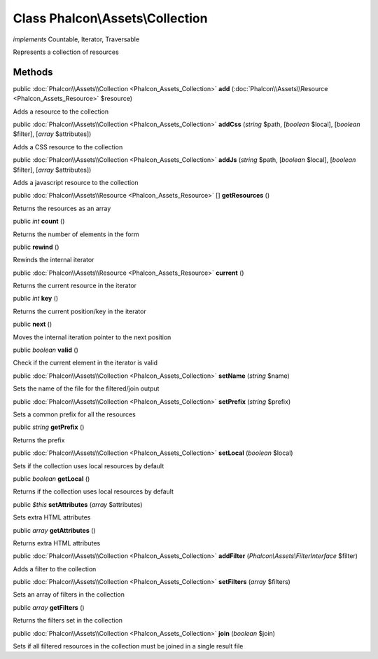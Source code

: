 Class **Phalcon\\Assets\\Collection**
=====================================

*implements* Countable, Iterator, Traversable

Represents a collection of resources


Methods
---------

public :doc:`Phalcon\\Assets\\Collection <Phalcon_Assets_Collection>`  **add** (:doc:`Phalcon\\Assets\\Resource <Phalcon_Assets_Resource>` $resource)

Adds a resource to the collection



public :doc:`Phalcon\\Assets\\Collection <Phalcon_Assets_Collection>`  **addCss** (*string* $path, [*boolean* $local], [*boolean* $filter], [*array* $attributes])

Adds a CSS resource to the collection



public :doc:`Phalcon\\Assets\\Collection <Phalcon_Assets_Collection>`  **addJs** (*string* $path, [*boolean* $local], [*boolean* $filter], [*array* $attributes])

Adds a javascript resource to the collection



public :doc:`Phalcon\\Assets\\Resource <Phalcon_Assets_Resource>` [] **getResources** ()

Returns the resources as an array



public *int*  **count** ()

Returns the number of elements in the form



public  **rewind** ()

Rewinds the internal iterator



public :doc:`Phalcon\\Assets\\Resource <Phalcon_Assets_Resource>`  **current** ()

Returns the current resource in the iterator



public *int*  **key** ()

Returns the current position/key in the iterator



public  **next** ()

Moves the internal iteration pointer to the next position



public *boolean*  **valid** ()

Check if the current element in the iterator is valid



public :doc:`Phalcon\\Assets\\Collection <Phalcon_Assets_Collection>`  **setName** (*string* $name)

Sets the name of the file for the filtered/join output



public :doc:`Phalcon\\Assets\\Collection <Phalcon_Assets_Collection>`  **setPrefix** (*string* $prefix)

Sets a common prefix for all the resources



public *string*  **getPrefix** ()

Returns the prefix



public :doc:`Phalcon\\Assets\\Collection <Phalcon_Assets_Collection>`  **setLocal** (*boolean* $local)

Sets if the collection uses local resources by default



public *boolean*  **getLocal** ()

Returns if the collection uses local resources by default



public *$this*  **setAttributes** (*array* $attributes)

Sets extra HTML attributes



public *array*  **getAttributes** ()

Returns extra HTML attributes



public :doc:`Phalcon\\Assets\\Collection <Phalcon_Assets_Collection>`  **addFilter** (*Phalcon\\Assets\\FilterInterface* $filter)

Adds a filter to the collection



public :doc:`Phalcon\\Assets\\Collection <Phalcon_Assets_Collection>`  **setFilters** (*array* $filters)

Sets an array of filters in the collection



public *array*  **getFilters** ()

Returns the filters set in the collection



public :doc:`Phalcon\\Assets\\Collection <Phalcon_Assets_Collection>`  **join** (*boolean* $join)

Sets if all filtered resources in the collection must be joined in a single result file



